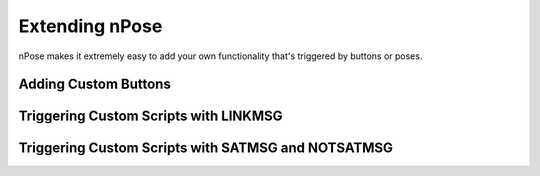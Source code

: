 Extending nPose
===============

nPose makes it extremely easy to add your own functionality that's triggered by
buttons or poses.

Adding Custom Buttons
---------------------

Triggering Custom Scripts with LINKMSG
--------------------------------------

Triggering Custom Scripts with SATMSG and NOTSATMSG
---------------------------------------------------
